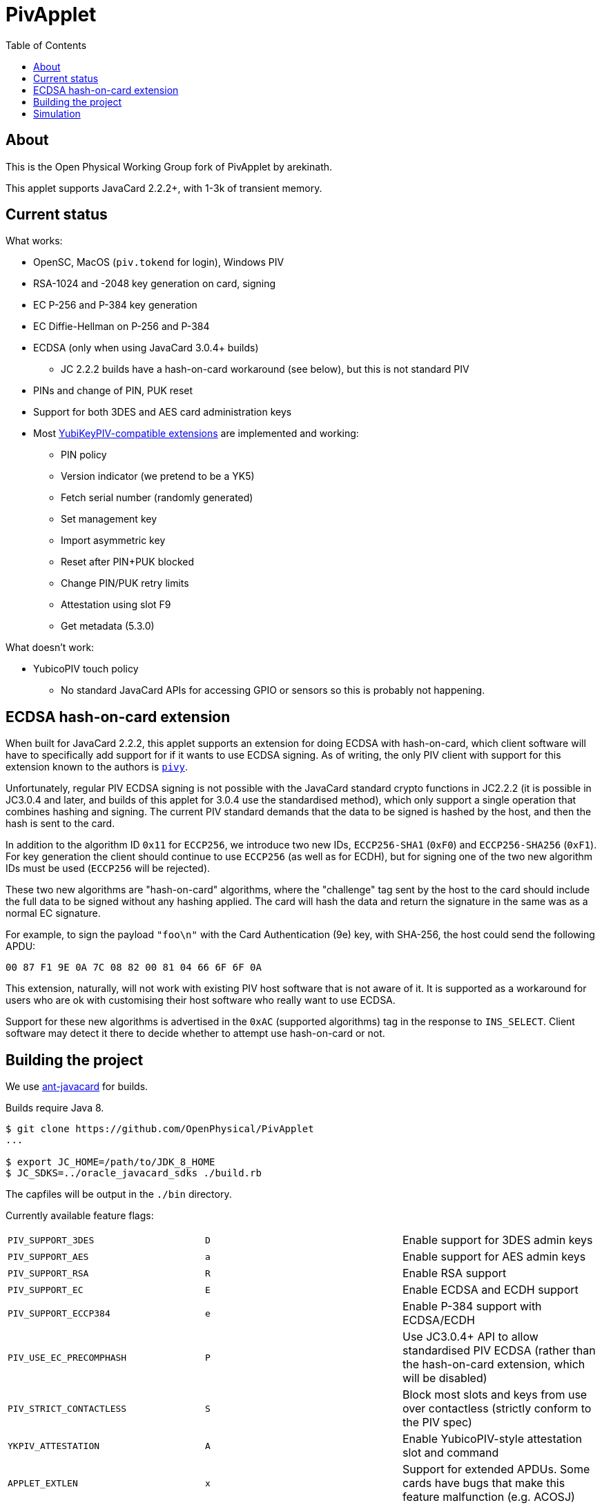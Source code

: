 :toc: left
:source-highlighter: pygments
:doctype: book
:idprefix:
:docinfo:

# PivApplet

## About

This is the Open Physical Working Group fork of PivApplet by arekinath.

This applet supports JavaCard 2.2.2+, with 1-3k of transient memory.

## Current status

What works:

 * OpenSC, MacOS (`piv.tokend` for login), Windows PIV
 * RSA-1024 and -2048 key generation on card, signing
 * EC P-256 and P-384 key generation
 * EC Diffie-Hellman on P-256 and P-384
 * ECDSA (only when using JavaCard 3.0.4+ builds)
    - JC 2.2.2 builds have a hash-on-card workaround (see below), but this is
      not standard PIV
 * PINs and change of PIN, PUK reset
 * Support for both 3DES and AES card administration keys
 * Most https://developers.yubico.com/PIV/Introduction/Yubico_extensions.html[
   YubiKeyPIV-compatible extensions] are implemented and working:
    - PIN policy
    - Version indicator (we pretend to be a YK5)
    - Fetch serial number (randomly generated)
    - Set management key
    - Import asymmetric key
    - Reset after PIN+PUK blocked
    - Change PIN/PUK retry limits
    - Attestation using slot F9
    - Get metadata (5.3.0)

What doesn't work:

 * YubicoPIV touch policy
   - No standard JavaCard APIs for accessing GPIO or sensors so this is
     probably not happening.

## ECDSA hash-on-card extension

When built for JavaCard 2.2.2, this applet supports an extension for doing ECDSA
with hash-on-card, which client software will have to specifically add support
for if it wants to use ECDSA signing. As of writing, the only PIV client with
support for this extension known to the authors is
https://github.com/arekinath/pivy[`pivy`].

Unfortunately, regular PIV ECDSA signing is not possible with the JavaCard
standard crypto functions in JC2.2.2 (it is possible in JC3.0.4 and later,
and builds of this applet for 3.0.4 use the standardised method), which only
support a single operation that combines hashing and signing. The current PIV
standard demands that the data to be signed is hashed by the host, and then the
hash is sent to the card.

In addition to the algorithm ID `0x11` for `ECCP256`, we introduce two new IDs,
`ECCP256-SHA1` (`0xF0`) and `ECCP256-SHA256` (`0xF1`). For key generation the
client should continue to use `ECCP256` (as well as for ECDH), but for signing
one of the two new algorithm IDs must be used (`ECCP256` will be rejected).

These two new algorithms are "hash-on-card" algorithms, where the "challenge"
tag sent by the host to the card should include the full data to be signed
without any hashing applied. The card will hash the data and return the
signature in the same was as a normal EC signature.

For example, to sign the payload `"foo\n"` with the Card Authentication (9e)
key, with SHA-256, the host could send the following APDU:

```
00 87 F1 9E 0A 7C 08 82 00 81 04 66 6F 6F 0A
```

This extension, naturally, will not work with existing PIV host software that is
not aware of it. It is supported as a workaround for users who are ok with
customising their host software who really want to use ECDSA.

Support for these new algorithms is advertised in the `0xAC` (supported
algorithms) tag in the response to `INS_SELECT`. Client software may detect
it there to decide whether to attempt use hash-on-card or not.

## Building the project

We use https://github.com/martinpaljak/ant-javacard[ant-javacard] for builds.

Builds require Java 8.

-----
$ git clone https://github.com/OpenPhysical/PivApplet
...

$ export JC_HOME=/path/to/JDK_8_HOME
$ JC_SDKS=../oracle_javacard_sdks ./build.rb
-----

The capfiles will be output in the `./bin` directory.

Currently available feature flags:

|===
|`PIV_SUPPORT_3DES`       | `D` | Enable support for 3DES admin keys
|`PIV_SUPPORT_AES`        | `a` | Enable support for AES admin keys
|`PIV_SUPPORT_RSA`        | `R` | Enable RSA support
|`PIV_SUPPORT_EC`         | `E` | Enable ECDSA and ECDH support
|`PIV_SUPPORT_ECCP384`    | `e` | Enable P-384 support with ECDSA/ECDH
|`PIV_USE_EC_PRECOMPHASH` | `P` | Use JC3.0.4+ API to allow standardised PIV ECDSA (rather than the hash-on-card extension, which will be disabled)
|`PIV_STRICT_CONTACTLESS` | `S` | Block most slots and keys from use over contactless (strictly conform to the PIV spec)
|`YKPIV_ATTESTATION`      | `A` | Enable YubicoPIV-style attestation slot and command
|`APPLET_EXTLEN`          | `x` | Support for extended APDUs. Some cards have bugs that make this feature malfunction (e.g. ACOSJ)
|`APPLET_LOW_TRANSIENT`   | `L` | Reduce required transient memory for the applet by shrinking buffers. Reduces maximum certificate size and may impact performance. Cannot be used with `YKPIV_ATTESTATION`.
|===

Tested card configurations:

|===
|NXP J3H145        | JC3.0.4      | `REePSAx`, `REePSAxaD`
|NXP J3D081        | JC2.2.2      | `RESAx`
|NXP J2A040        | JC2.2.2      | `RESAx`
|JC30M48CR         | JC3.0.4      | `ESPxL`, `RSxL`
|ACOSJ 40k D1      | JC3.0.4      | `REePSA`
|G&D StarSign CUT  | JC3.0.4      | `REePSAx`, `REePSAxaD`
|===

As of v0.8.0, the builds on the releases page are labelled with these same
abbreviations.

## Simulation

Simulator testing for this project has so far been done on Linux, using
jCardSim (both with and without a Virtual Smartcard Reader).

The easiest way to do it on Linux is with a virtual reader:

 1. Install `vsmartcard` (see
    http://frankmorgner.github.io/vsmartcard/virtualsmartcard/README.html[here],
    but it might also be in your distro's package manager). Once it's installed
    (and PCSCd restarted) your list of smartcard readers on the system (try
    `opensc-tool -l` or `yubico-piv-tool -a list-readers`) should include a
    bunch of `Virtual PCD` entries.
 2. Clone my fork of `jCardSim` (https://github.com/arekinath/jcardsim)
    and build it (using `mvn initialize && mvn clean install`)
 3. From the `pivapplet` directory (after running `ant` to build), run:
    `java -noverify -cp bin/:../jcardsim/target/jcardsim-3.0.5-SNAPSHOT.jar com.licel.jcardsim.remote.VSmartCard test/jcardsim.cfg`

Now you should see a card appear in the first of the `Virtual PCD` readers. To
start the PivApplet up, send it a command like this:

```
$ opensc-tool -r 'Virtual PCD 00 00' -s '80 b8 00 00 12 0b a0 00 00 03 08 00 00 10 00 01 00 05 00 00 02 0F 0F 7f'
```

Then you should see the simulated PivApplet come to life! The forked jCardSim
currently spits out debug output on the console including full APDUs sent and
received, and stack traces of exceptions (very useful!).

You can also use the simulator with `jdb`, the Java debugger:

```
$ jdb -noverify -classpath bin/:../jcardsim/target/jcardsim-3.0.5-SNAPSHOT.jar com.licel.jcardsim.remote.VSmartCard test/jcardsim.cfg
Initializing jdb ...
> stop at net.cooperi.pivapplet.PivApplet:1769
Deferring breakpoint net.cooperi.pivapplet.PivApplet:1769.
It will be set after the class is loaded.
> run
run com.licel.jcardsim.remote.VSmartCard test/jcardsim.cfg
Set uncaught java.lang.Throwable
Set deferred uncaught java.lang.Throwable
>
VM Started:

== APDU
0000:  00 A4 04 00  09 A0 00 00
0008:  03 08 00 00  10 00 00
javacard.framework.ISOException
  at javacard.framework.ISOException.throwIt(Unknown Source)
  at net.cooperi.pivapplet.PivApplet.sendOutgoing(PivApplet.java:470)
  at net.cooperi.pivapplet.PivApplet.sendSelectResponse(PivApplet.java:435)
  at net.cooperi.pivapplet.PivApplet.process(PivApplet.java:284)
  at com.licel.jcardsim.base.SimulatorRuntime.transmitCommand(SimulatorRuntime.java:303)
  at com.licel.jcardsim.base.Simulator.transmitCommand(Simulator.java:263)
  at com.licel.jcardsim.base.CardManager.dispatchApduImpl(CardManager.java:66)
  at com.licel.jcardsim.base.CardManager.dispatchApdu(CardManager.java:36)
  at com.licel.jcardsim.remote.VSmartCard$IOThread.run(VSmartCard.java:151)
== Reply APDU
0000:  61 3D 4F 0B  A0 00 00 03
0008:  08 00 00 10  00 01 00 79
0010:  0D 4F 0B A0  00 00 03 08
0018:  00 00 10 00  01 00 50 09
0020:  50 69 76 41  70 70 6C 65
0028:  74 AC 14 80  01 03 80 01
0030:  06 80 01 07  80 01 11 80
0038:  01 F0 80 01  F1 06 00 90
0040:  00
== APDU
0000:  00 CB 3F FF  03 5C 01 7E
0008:  08

Breakpoint hit: "thread=Thread-0", net.cooperi.pivapplet.PivApplet.processGetData(), line=1,769 bci=70

Thread-0[1] wherei
  [1] net.cooperi.pivapplet.PivApplet.processGetData (PivApplet.java:1,769), pc = 70
  [2] net.cooperi.pivapplet.PivApplet.process (PivApplet.java:290), pc = 146
  [3] com.licel.jcardsim.base.SimulatorRuntime.transmitCommand (SimulatorRuntime.java:303), pc = 223
  [4] com.licel.jcardsim.base.Simulator.transmitCommand (Simulator.java:263), pc = 12
  [5] com.licel.jcardsim.base.CardManager.dispatchApduImpl (CardManager.java:66), pc = 102
  [6] com.licel.jcardsim.base.CardManager.dispatchApdu (CardManager.java:36), pc = 5
  [7] com.licel.jcardsim.remote.VSmartCard$IOThread.run (VSmartCard.java:151), pc = 109
Thread-0[1] dump buffer
 buffer = {
0, -53, 63, -1, 3, 92, 1, 126, 8
}
Thread-0[1] dump tlv.s
 tlv.s = {
0, 0, 3, 3
}
Thread-0[1] dump incoming.state
 incoming.state = {
0, 63, 63, 0, 63, 63, 0, 0
}
Thread-0[1] ...
```
